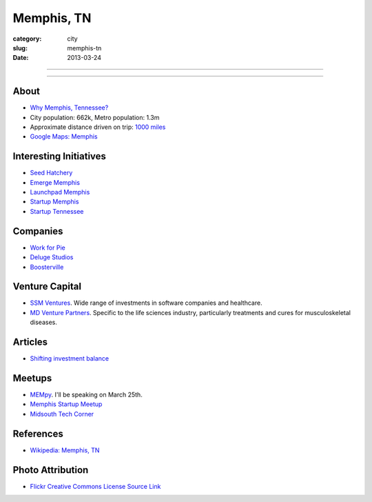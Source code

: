 Memphis, TN
===========

:category: city
:slug: memphis-tn
:date: 2013-03-24

----

.. image:: ../img/memphis-tn.jpg
  :alt: Downtown Memphis, TN

----

About
-----
* `Why Memphis, Tennessee? <../why-memphis-tennessee.html>`_
* City population: 662k, Metro population: 1.3m
* Approximate distance driven on trip: `1000 miles <http://goo.gl/maps/w56my>`_
* `Google Maps: Memphis <http://goo.gl/maps/JKriK>`_


Interesting Initiatives
-----------------------
* `Seed Hatchery <http://www.seedhatchery.com/>`_
* `Emerge Memphis <http://www.emergememphis.org/>`_
* `Launchpad Memphis <http://www.launchmemphis.com/launchpad/>`_
* `Startup Memphis <http://startupmemphis.com/>`_
* `Startup Tennessee <http://www.startuptn.com/>`_

Companies
---------
* `Work for Pie <https://workforpie.com/>`_
* `Deluge Studios <http://www.delugestudios.com/>`_
* `Boosterville <http://sodbuster.com/>`_

Venture Capital
---------------
* `SSM Ventures <http://www.ssmventures.com/>`_. Wide range of investments
  in software companies and healthcare.
* `MD Venture Partners <http://www.mbventures.com/>`_. Specific to the life
  sciences industry, particularly treatments and cures for musculoskeletal 
  diseases.

Articles
--------
* `Shifting investment balance <http://upstart.bizjournals.com/news/wire/2013/02/14/everywhere-else-as-silicon-center-trend.html?page=all>`_

Meetups
-------
* `MEMpy <http://mempy.org/>`_. I'll be speaking on March 25th.
* `Memphis Startup Meetup <http://www.meetup.com/Memphis_startup_meetup/>`_
* `Midsouth Tech Corner <http://www.meetup.com/MidsouthTechCorner/>`_

References
----------
* `Wikipedia: Memphis, TN <http://en.wikipedia.org/wiki/Memphis,_Tennessee>`_

Photo Attribution
-----------------
* `Flickr Creative Commons License Source Link <http://www.flickr.com/photos/wolfriver/454797575/>`_
